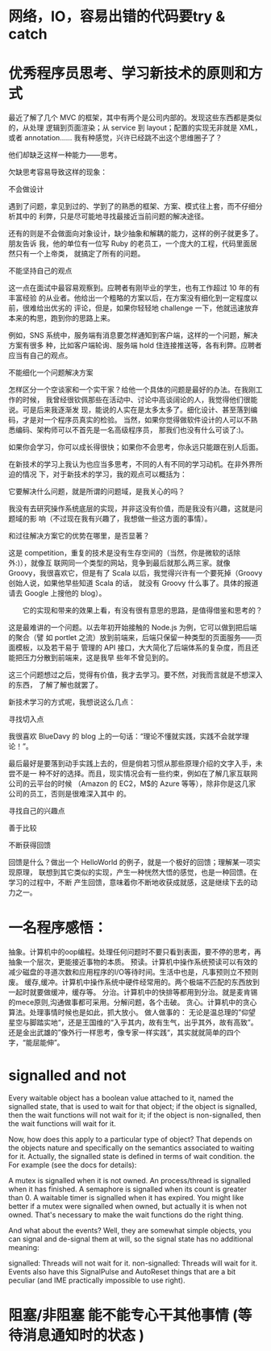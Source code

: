 ﻿* 网络，IO，容易出错的代码要try & catch
* 优秀程序员思考、学习新技术的原则和方式
最近了解了几个 MVC 的框架，其中有两个是公司内部的。发现这些东西都是类似的，从处理
逻辑到页面渲染；从 service 到 layout；配置的实现无非就是 XML，或者 annotation……
我有种感觉，兴许已经跳不出这个思维圈子了？

他们却缺乏这样一种能力——思考。

欠缺思考容易导致这样的现象：

不会做设计

遇到了问题，拿见到过的、学到了的熟悉的框架、方案、模式往上套，而不仔细分析其中的
利弊，只是尽可能地寻找最接近当前问题的解决途径。

还有的则是不会做面向对象设计，缺少抽象和解耦的能力，这样的例子就更多了。朋友告诉
我，他的单位有一位写 Ruby 的老员工，一个庞大的工程，代码里面居然只有一个上帝类，
就搞定了所有的问题。

不能坚持自己的观点

这一点在面试中最容易观察到。应聘者有刚毕业的学生，也有工作超过 10 年的有丰富经验
的从业者。他给出一个粗略的方案以后，在方案没有细化到一定程度以前，很难给出优劣的
评论，但是，如果你轻轻地 challenge 一下，他就迅速放弃本来的构思，跑到你的思路上来。

例如，SNS 系统中，服务端有消息要怎样通知到客户端，这样的一个问题，解决方案有很多
种，比如客户端轮询、服务端 hold 住连接推送等，各有利弊。应聘者应当有自己的观点。

不能细化一个问题解决方案

怎样区分一个空谈家和一个实干家？给他一个具体的问题是最好的办法。在我刚工作的时候，
我曾经很钦佩那些在活动中、讨论中高谈阔论的人，我觉得他们很能说。可是后来我逐渐发
现，能说的人实在是太多太多了。细化设计、甚至落到编码，才是对一个程序员真实的检验。
当然，如果你觉得做软件设计的人可以不熟悉编码、架构师可以不首先是一名高级程序员，
那我们也没有什么可谈了:)。

如果你会学习，你可以成长得很快；如果你不会思考，你永远只能跟在别人后面。

在新技术的学习上我认为也应当多思考，不同的人有不同的学习动机。在非外界所迫的情况
下，对于新技术的学习，我的观点可以概括为：

它要解决什么问题，就是所谓的问题域，是我关心的吗？

我没有去研究操作系统底层的实现，并非这没有价值，而是我没有兴趣，这就是问题域的影
响（不过现在我有兴趣了，我想做一些这方面的事情）。

和过往解决方案它的优势在哪里，是否显著？

这是 competition，重复的技术是没有生存空间的（当然，你是微软的话除外:)），就像互
联网同一个类型的网站，竞争到最后就那么两三家。就像 Groovy，我很喜欢它，但是有了
Scala 以后，我觉得兴许有一个要死掉（Groovy 创始人说，如果他早些知道 Scala 的话，
就没有 Groovy 什么事了。具体的报道请去 Google 上搜他的 blog）。

　　它的实现和带来的效果上看，有没有很有意思的思路，是值得借鉴和思考的？

这是最难讲的一个问题。以去年初开始接触的 Node.js 为例，它可以做到把后端的聚合（譬
如 portlet 之流）放到前端来，后端只保留一种类型的页面服务——页面模板，以及若干易于
管理的 API 接口，大大简化了后端体系的复杂度，而且还能把压力分散到前端来，这是我早
些年不曾见到的。

这三个问题想过之后，觉得有价值，我才去学习。要不然，对我而言就是不想深入的东西，
了解了解也就罢了。

新技术学习的方式呢，我想说这么几点：

寻找切入点

我很喜欢 BlueDavy 的 blog 上的一句话：“理论不懂就实践，实践不会就学理论！”。

最后最好是要落到动手实践上去的，但是倘若习惯从那些原理介绍的文字入手，未尝不是一
种不好的选择。而且，现实情况会有一些约束，例如在了解几家互联网公司的云平台的时候
（Amazon 的 EC2，M$的 Azure 等等），除非你是这几家公司的员工，否则是很难深入其中
的。

寻找自己的兴趣点

善于比较

不断获得回馈

回馈是什么？做出一个 HelloWorld 的例子，就是一个极好的回馈；理解某一项实现原理，
联想到其它类似的实现，产生一种恍然大悟的感觉，也是一种回馈。在学习的过程中，不断
产生回馈，意味着你不断地收获成就感，这是继续下去的动力之一。

* 一名程序感悟：
抽象。计算机中的oop编程。处理任何问题时不要只看到表面，要不停的思考，再抽象一个层次，更能接近事物的本质。
预读。计算机中操作系统预读可以有效的减少磁盘的寻道次数和应用程序的I/O等待时间。生活中也是，凡事预则立不预则废。
缓存,缓冲。计算机中操作系统中硬件经常用的。两个极端不匹配的东西放到一起时就要做缓冲，缓存等。
分治。计算机中的快排等都用到分治。就是麦肯锡的mece原则,沟通做事都可采用。分解问题，各个击破。
贪心。计算机中的贪心算法。处理事情时候也是如此，抓大放小。
做人做事的：
无论是温总理的”仰望星空与脚踏实地“，还是王国维的“入乎其内，故有生气，出乎其外，故有高致”。还是金出武雄的”像外行一样思考，像专家一样实践“，其实就就简单的四个字，“能屈能伸”。

* signalled and not
Every waitable object has a boolean value attached to it, named the signalled state, that is used to wait for that object; if the object is signalled, then the wait functions will not wait for it; if the object is non-signalled, then the wait functions will wait for it.

Now, how does this apply to a particular type of object? That depends on the objects nature and specifically on the semantics associated to waiting for it. Actually, the signalled state is defined in terms of wait condition. the For example (see the docs for details):

A mutex is signalled when it is not owned.
An process/thread is signalled when it has finished.
A semaphore is signalled when its count is greater than 0.
A waitable timer is signalled when it has expired.
You might like better if a mutex were signalled when owned, but actually it is when not owned. That's necessary to make the wait functions do the right thing.

And what about the events? Well, they are somewhat simple objects, you can signal and de-signal them at will, so the signal state has no additional meaning:

signalled: Threads will not wait for it.
non-signalled: Threads will wait for it.
Events also have this SignalPulse and AutoReset things that are a bit peculiar (and IME practically impossible to use right).
* 阻塞/非阻塞 能不能专心干其他事情  (等待消息通知时的状态 )
